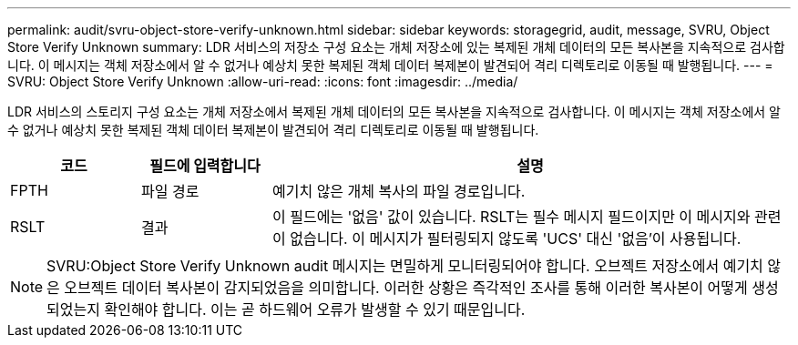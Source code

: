 ---
permalink: audit/svru-object-store-verify-unknown.html 
sidebar: sidebar 
keywords: storagegrid, audit, message, SVRU, Object Store Verify Unknown 
summary: LDR 서비스의 저장소 구성 요소는 개체 저장소에 있는 복제된 개체 데이터의 모든 복사본을 지속적으로 검사합니다. 이 메시지는 객체 저장소에서 알 수 없거나 예상치 못한 복제된 객체 데이터 복제본이 발견되어 격리 디렉토리로 이동될 때 발행됩니다. 
---
= SVRU: Object Store Verify Unknown
:allow-uri-read: 
:icons: font
:imagesdir: ../media/


[role="lead"]
LDR 서비스의 스토리지 구성 요소는 개체 저장소에서 복제된 개체 데이터의 모든 복사본을 지속적으로 검사합니다. 이 메시지는 객체 저장소에서 알 수 없거나 예상치 못한 복제된 객체 데이터 복제본이 발견되어 격리 디렉토리로 이동될 때 발행됩니다.

[cols="1a,1a,4a"]
|===
| 코드 | 필드에 입력합니다 | 설명 


 a| 
FPTH
 a| 
파일 경로
 a| 
예기치 않은 개체 복사의 파일 경로입니다.



 a| 
RSLT
 a| 
결과
 a| 
이 필드에는 '없음' 값이 있습니다. RSLT는 필수 메시지 필드이지만 이 메시지와 관련이 없습니다. 이 메시지가 필터링되지 않도록 'UCS' 대신 '없음'이 사용됩니다.

|===

NOTE: SVRU:Object Store Verify Unknown audit 메시지는 면밀하게 모니터링되어야 합니다. 오브젝트 저장소에서 예기치 않은 오브젝트 데이터 복사본이 감지되었음을 의미합니다. 이러한 상황은 즉각적인 조사를 통해 이러한 복사본이 어떻게 생성되었는지 확인해야 합니다. 이는 곧 하드웨어 오류가 발생할 수 있기 때문입니다.
